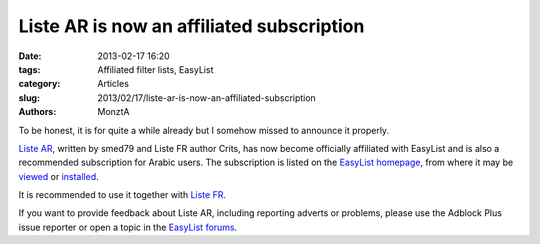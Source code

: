 Liste AR is now an affiliated subscription
##########################################

:date: 2013-02-17 16:20
:tags: Affiliated filter lists, EasyList
:category: Articles
:slug: 2013/02/17/liste-ar-is-now-an-affiliated-subscription
:authors: MonztA

To be honest, it is for quite a while already but I somehow missed to announce it properly. 

`Liste AR`_, written by smed79 and Liste FR author Crits, has now become officially affiliated with EasyList and is also a recommended subscription for Arabic users. The subscription is listed on the `EasyList homepage`_, from where it may be `viewed`_ or `installed`_. 

It is recommended to use it together with `Liste FR`_. 

If you want to provide feedback about Liste AR, including reporting adverts or problems, please use the Adblock Plus issue reporter or open a topic in the `EasyList forums`_.

.. _`Liste AR`: https://code.google.com/p/liste-ar-adblock/
.. _`EasyList homepage`: https://easylist.adblockplus.org/
.. _`viewed`: https://easylist-downloads.adblockplus.org/Liste_AR.txt
.. _`installed`: abp://subscribe/?location=https://easylist-downloads.adblockplus.org/Liste_AR.txt&title=Liste%20AR
.. _`Liste FR`: https://easylist.adblockplus.org/#listefr
.. _`EasyList forums`: https://forums.lanik.us/viewforum.php?f=98
